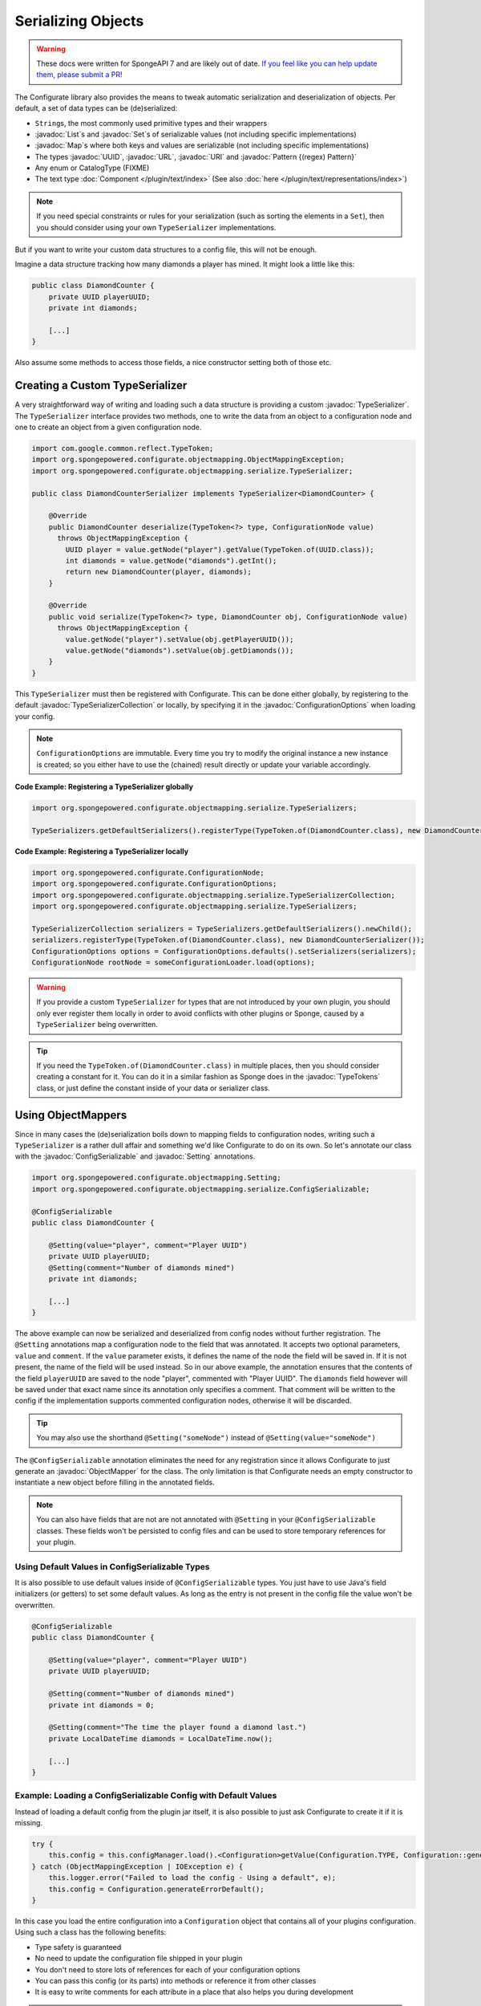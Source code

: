 ===================
Serializing Objects
===================

.. warning::
    These docs were written for SpongeAPI 7 and are likely out of date. 
    `If you feel like you can help update them, please submit a PR! <https://github.com/SpongePowered/SpongeDocs>`__

.. javadoc-import::

    java.util.List
    java.util.Map
    java.util.Set
    java.util.UUID
    java.net.URL
    java.net.URI
    java.util.regex.Pattern
    net.kyori.adventure.text.Component
    org.spongepowered.configurate.ConfigurationOptions
    org.spongepowered.configurate.objectmapping.GuiceObjectMapperFactory
    org.spongepowered.configurate.objectmapping.ObjectMapper
    org.spongepowered.configurate.objectmapping.ObjectMapperFactory
    org.spongepowered.configurate.objectmapping.Setting
    org.spongepowered.configurate.objectmapping.serialize.ConfigSerializable
    org.spongepowered.configurate.objectmapping.serialize.TypeSerializer
    org.spongepowered.configurate.objectmapping.serialize.TypeSerializerCollection
    org.spongepowered.api.util.TypeTokens

The Configurate library also provides the means to tweak automatic serialization and deserialization of objects.
Per default, a set of data types can be (de)serialized: 

* ``String``\s, the most commonly used primitive types and their wrappers
* :javadoc:`List`\s and :javadoc:`Set`\s of serializable values (not including specific implementations)
* :javadoc:`Map`\s where both keys and values are serializable (not including specific implementations)
* The types :javadoc:`UUID`, :javadoc:`URL`, :javadoc:`URI` and :javadoc:`Pattern {(regex) Pattern}`
* Any enum or CatalogType (FIXME)
* The text type :doc:`Component </plugin/text/index>` (See also :doc:`here </plugin/text/representations/index>`)

.. note::

    If you need special constraints or rules for your serialization (such as sorting the elements in a ``Set``),
    then you should consider using your own ``TypeSerializer`` implementations.

But if you want to write your custom data structures to a config file, this will not be enough.

Imagine a data structure tracking how many diamonds a player has mined. It might look a little like this:

.. code-block:: java

    public class DiamondCounter {
        private UUID playerUUID;
        private int diamonds;

        [...]
    }

Also assume some methods to access those fields, a nice constructor setting both of those etc.

Creating a Custom TypeSerializer
================================

A very straightforward way of writing and loading such a data structure is providing a custom :javadoc:`TypeSerializer`.
The ``TypeSerializer`` interface provides two methods, one to write the data from an object to a configuration node and
one to create an object from a given configuration node.

.. code-block:: java

    import com.google.common.reflect.TypeToken;
    import org.spongepowered.configurate.objectmapping.ObjectMappingException;
    import org.spongepowered.configurate.objectmapping.serialize.TypeSerializer;

    public class DiamondCounterSerializer implements TypeSerializer<DiamondCounter> {

        @Override
        public DiamondCounter deserialize(TypeToken<?> type, ConfigurationNode value)
          throws ObjectMappingException {
            UUID player = value.getNode("player").getValue(TypeToken.of(UUID.class));
            int diamonds = value.getNode("diamonds").getInt();
            return new DiamondCounter(player, diamonds);
        }

        @Override
        public void serialize(TypeToken<?> type, DiamondCounter obj, ConfigurationNode value)
          throws ObjectMappingException {
            value.getNode("player").setValue(obj.getPlayerUUID());
            value.getNode("diamonds").setValue(obj.getDiamonds());
        }
    }

This ``TypeSerializer`` must then be registered with Configurate. This can be done either globally, by registering to
the default :javadoc:`TypeSerializerCollection` or locally, by specifying it in the :javadoc:`ConfigurationOptions`
when loading your config.

.. note::

    ``ConfigurationOptions`` are immutable. Every time you try to modify the original instance a new instance is
    created; so you either have to use the (chained) result directly or update your variable accordingly.

**Code Example: Registering a TypeSerializer globally**

.. code-block:: java

    import org.spongepowered.configurate.objectmapping.serialize.TypeSerializers;

    TypeSerializers.getDefaultSerializers().registerType(TypeToken.of(DiamondCounter.class), new DiamondCounterSerializer());


**Code Example: Registering a TypeSerializer locally**

.. code-block:: java

    import org.spongepowered.configurate.ConfigurationNode;
    import org.spongepowered.configurate.ConfigurationOptions;
    import org.spongepowered.configurate.objectmapping.serialize.TypeSerializerCollection;
    import org.spongepowered.configurate.objectmapping.serialize.TypeSerializers;

    TypeSerializerCollection serializers = TypeSerializers.getDefaultSerializers().newChild();
    serializers.registerType(TypeToken.of(DiamondCounter.class), new DiamondCounterSerializer());
    ConfigurationOptions options = ConfigurationOptions.defaults().setSerializers(serializers);
    ConfigurationNode rootNode = someConfigurationLoader.load(options);

.. warning::

    If you provide a custom ``TypeSerializer`` for types that are not introduced by your own plugin, you should only
    ever register them locally in order to avoid conflicts with other plugins or Sponge, caused by a ``TypeSerializer``
    being overwritten.

.. tip::

    If you need the ``TypeToken.of(DiamondCounter.class)`` in multiple places, then you should consider creating a
    constant for it. You can do it in a similar fashion as Sponge does in the :javadoc:`TypeTokens` class, or just
    define the constant inside of your data or serializer class.

Using ObjectMappers
===================

Since in many cases the (de)serialization boils down to mapping fields to configuration nodes, writing such a
``TypeSerializer`` is a rather dull affair and something we'd like Configurate to do on its own. So let's annotate our
class with the :javadoc:`ConfigSerializable` and :javadoc:`Setting` annotations.

.. code-block:: java

    import org.spongepowered.configurate.objectmapping.Setting;
    import org.spongepowered.configurate.objectmapping.serialize.ConfigSerializable;

    @ConfigSerializable
    public class DiamondCounter {

        @Setting(value="player", comment="Player UUID")
        private UUID playerUUID;
        @Setting(comment="Number of diamonds mined")
        private int diamonds;

        [...]
    }

The above example can now be serialized and deserialized from config nodes without further registration. The
``@Setting`` annotations map a configuration node to the field that was annotated. It accepts two optional parameters,
``value`` and ``comment``. If the ``value`` parameter exists, it defines the name of the node the field will be
saved in. If it is not present, the name of the field will be used instead. So in our above example, the
annotation ensures that the contents of the field ``playerUUID`` are saved to the node "player", commented with
"Player UUID". The ``diamonds`` field however will be saved under that exact name since its annotation only
specifies a comment. That comment will be written to the config if the implementation supports commented
configuration nodes, otherwise it will be discarded.

.. tip::

    You may also use the shorthand ``@Setting("someNode")`` instead of ``@Setting(value="someNode")``


The ``@ConfigSerializable`` annotation eliminates the need for any registration since it allows Configurate to
just generate an :javadoc:`ObjectMapper` for the class. The only limitation is that Configurate needs an empty
constructor to instantiate a new object before filling in the annotated fields.

.. note::

    You can also have fields that are not are not annotated with ``@Setting`` in your ``@ConfigSerializable`` classes.
    These fields won't be persisted to config files and can be used to store temporary references for your plugin.

Using Default Values in ConfigSerializable Types
~~~~~~~~~~~~~~~~~~~~~~~~~~~~~~~~~~~~~~~~~~~~~~~~

It is also possible to use default values inside of ``@ConfigSerializable`` types. You just have to use Java's field
initializers (or getters) to set some default values. As long as the entry is not present in the config file the value
won't be overwritten.

.. code-block:: java

    @ConfigSerializable
    public class DiamondCounter {

        @Setting(value="player", comment="Player UUID")
        private UUID playerUUID;

        @Setting(comment="Number of diamonds mined")
        private int diamonds = 0;
        
        @Setting(comment="The time the player found a diamond last.")
        private LocalDateTime diamonds = LocalDateTime.now();

        [...]
    }

Example: Loading a ConfigSerializable Config with Default Values
~~~~~~~~~~~~~~~~~~~~~~~~~~~~~~~~~~~~~~~~~~~~~~~~~~~~~~~~~~~~~~~~

Instead of loading a default config from the plugin jar itself, it is also possible to just ask Configurate to create
it if it is missing.

.. code-block:: java

    try {
        this.config = this.configManager.load().<Configuration>getValue(Configuration.TYPE, Configuration::generateDefault);
    } catch (ObjectMappingException | IOException e) {
        this.logger.error("Failed to load the config - Using a default", e);
        this.config = Configuration.generateErrorDefault();
    }

In this case you load the entire configuration into a ``Configuration`` object that contains all of your plugins
configuration. Using such a class has the following benefits:

* Type safety is guaranteed
* No need to update the configuration file shipped in your plugin
* You don't need to store lots of references for each of your configuration options
* You can pass this config (or its parts) into methods or reference it from other classes
* It is easy to write comments for each attribute in a place that also helps you during development

.. note::

    In this case ``Configuration.generateDefault()`` is called when the config file is missing or empty.
    If you still want to load the shipped default config asset you can load it inside of that method.
    ``Configuration.generateErrorDefault()`` is called when there is an error reading or parsing the config.
    It is not necessary to use separate methods for those cases; you can also use the no-arg constructor,
    or use an entirely custom solution.

Example: Saving a ConfigSerializable Config
~~~~~~~~~~~~~~~~~~~~~~~~~~~~~~~~~~~~~~~~~~~

Saving a ``@ConfigSerializable`` config is also very simple, as shown by the following example:

.. code-block:: java

    try {
        this.configManager.save(this.configManager.createEmptyNode().setValue(Configuration.TYPE, this.config));
    } catch (IOException | ObjectMappingException e) {
        this.logger.error("Failed to save the config", e);
    }

Providing a custom ObjectMapperFactory
======================================

That restriction, however, can be lifted if we use a different :javadoc:`ObjectMapperFactory`, for example a
:javadoc:`GuiceObjectMapperFactory`. Instead of requiring an empty constructor, it will work on any class that guice
can create via dependency injection. This also allows for a mixture of ``@Inject`` and ``@Setting`` annotated fields.

Your plugin can just acquire a ``GuiceObjectMapperFactory`` simply by dependency injection
(see :doc:`../injection`) and then pass it to the ``ConfigurationOptions``.

.. code-block:: java

    import org.spongepowered.api.event.Listener;
    import org.spongepowered.api.event.game.state.GamePreInitializationEvent;
    import org.spongepowered.api.plugin.Plugin;
    import com.google.inject.Inject;
    import org.spongepowered.configurate.commented.CommentedConfigurationNode;
    import org.spongepowered.configurate.loader.ConfigurationLoader;
    import org.spongepowered.configurate.objectmapping.GuiceObjectMapperFactory;

    @Plugin(name="IStoleThisFromZml", id="shamelesslystolen", version="0.8.15", description = "Stolen")
    public class StolenCodeExample {

        @Inject private GuiceObjectMapperFactory factory;
        @Inject private ConfigurationLoader<CommentedConfigurationNode> loader;

        @Listener
        public void enable(GamePreInitializationEvent event) throws IOException, ObjectMappingException {
            CommentedConfigurationNode node =
              loader.load(ConfigurationOptions.defaults().setObjectMapperFactory(factory));
            DiamondCounter myDiamonds = node.getValue(TypeToken.of(DiamondCounter.class));
        }
    }

.. note::

    The above code is an example and, for brevity, lacks proper exception handling.
